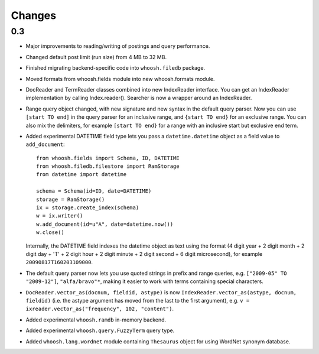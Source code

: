 =======
Changes
=======

0.3
===

* Major improvements to reading/writing of postings and query performance.

* Changed default post limit (run size) from 4 MB to 32 MB.

* Finished migrating backend-specific code into ``whoosh.filedb`` package.

* Moved formats from whoosh.fields module into new whoosh.formats module.

* DocReader and TermReader classes combined into new IndexReader interface.
  You can get an IndexReader implementation by calling Index.reader().
  Searcher is now a wrapper around an IndexReader.

* Range query object changed, with new signature and new syntax in the default
  query parser. Now you can use ``[start TO end]`` in the query parser for an
  inclusive range, and ``{start TO end}`` for an exclusive range. You can also
  mix the delimiters, for example ``[start TO end}`` for a range with an
  inclusive start but exclusive end term.

* Added experimental DATETIME field type lets you pass a
  ``datetime.datetime`` object as a field value to ``add_document``::
  
  	from whoosh.fields import Schema, ID, DATETIME
  	from whoosh.filedb.filestore import RamStorage
  	from datetime import datetime
  
  	schema = Schema(id=ID, date=DATETIME)
  	storage = RamStorage()
  	ix = storage.create_index(schema)
  	w = ix.writer()
  	w.add_document(id=u"A", date=datetime.now())
  	w.close()
  
  Internally, the DATETIME field indexes the datetime object as text using
  the format (4 digit year + 2 digit month + 2 digit day + 'T' + 2 digit hour +
  2 digit minute + 2 digit second + 6 digit microsecond), for example
  ``20090817T160203109000``.

* The default query parser now lets you use quoted strings in prefix and range
  queries, e.g. ``["2009-05" TO "2009-12"]``, ``"alfa/bravo"*``, making it
  easier to work with terms containing special characters.

* ``DocReader.vector_as(docnum, fieldid, astype)`` is now
  ``IndexReader.vector_as(astype, docnum, fieldid)`` (i.e. the astype argument
  has moved from the last to the first argument), e.g.
  ``v = ixreader.vector_as("frequency", 102, "content")``.

* Added experimental ``whoosh.ramdb`` in-memory backend.

* Added experimental ``whoosh.query.FuzzyTerm`` query type.

* Added ``whoosh.lang.wordnet`` module containing ``Thesaurus`` object for using
  WordNet synonym database.


